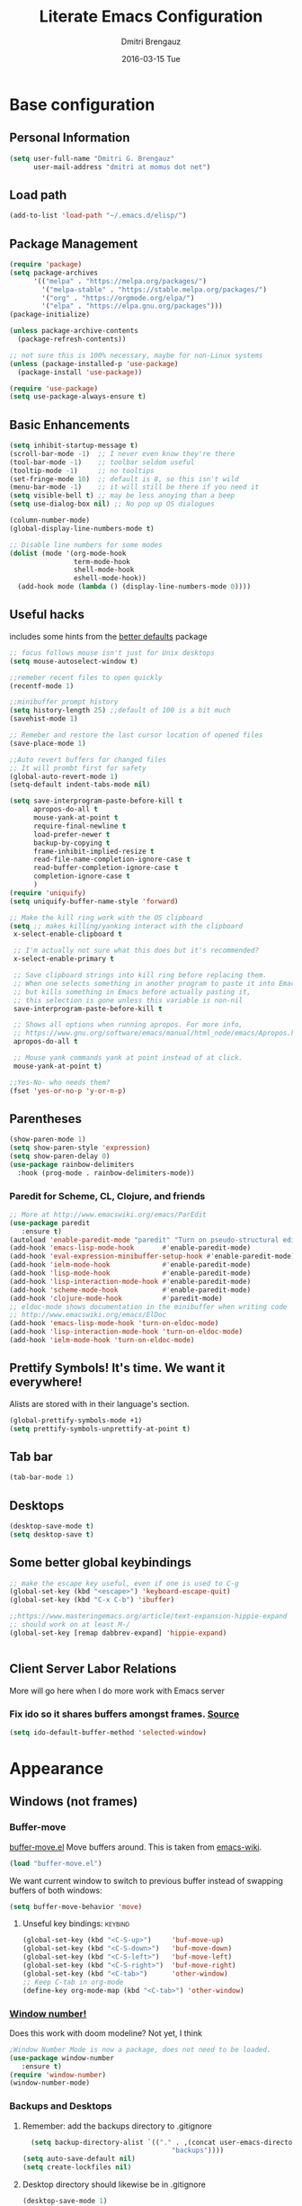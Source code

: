 #+TITLE:       Literate Emacs Configuration
#+AUTHOR:      Dmitri Brengauz
#+EMAIL:       dmitri at momus dot net
#+DATE:        2016-03-15 Tue
#+DESCRIPTION: Managing my .emacs the literate programming way with org-mode.

* Base configuration
** Personal Information
  #+NAME: literate_init.el
     #+BEGIN_SRC emacs-lisp :tangle yes
      (setq user-full-name "Dmitri G. Brengauz"
            user-mail-address "dmitri at momus dot net")
     #+END_SRC
** Load path
    #+BEGIN_SRC emacs-lisp
    (add-to-list 'load-path "~/.emacs.d/elisp/")    
    #+END_SRC
** Package Management
    #+BEGIN_SRC emacs-lisp
      (require 'package)
      (setq package-archives
            '(("melpa" . "https://melpa.org/packages/")
              '("melpa-stable" . "https://stable.melpa.org/packages/")
              '("org" . "https://orgmode.org/elpa/")
              '("elpa" . "https://elpa.gnu.org/packages")))
      (package-initialize)

      (unless package-archive-contents
        (package-refresh-contents))

      ;; not sure this is 100% necessary, maybe for non-Linux systems
      (unless (package-installed-p 'use-package)
        (package-install 'use-package))

      (require 'use-package)
      (setq use-package-always-ensure t)
    #+END_SRC
** Basic Enhancements
#+begin_src emacs-lisp
  (setq inhibit-startup-message t)
  (scroll-bar-mode -1)  ;; I never even know they're there
  (tool-bar-mode -1)    ;; toolbar seldom useful
  (tooltip-mode -1)     ;; no tooltips
  (set-fringe-mode 10)  ;; default is 8, so this isn't wild
  (menu-bar-mode -1)    ;; it will still be there if you need it
  (setq visible-bell t) ;; may be less anoying than a beep
  (setq use-dialog-box nil) ;; No pop up OS dialogues

  (column-number-mode)
  (global-display-line-numbers-mode t)

  ;; Disable line numbers for some modes
  (dolist (mode '(org-mode-hook
                  term-mode-hook
                  shell-mode-hook
                  eshell-mode-hook))
    (add-hook mode (lambda () (display-line-numbers-mode 0))))
#+end_src
** Useful hacks
includes some hints from the  [[https://github.com/emacsmirror/better-defaults][better defaults]] package
#+begin_src emacs-lisp
  ;; focus follows mouse isn't just for Unix desktops
  (setq mouse-autoselect-window t)

  ;;remeber recent files to open quickly
  (recentf-mode 1)

  ;;minibuffer prompt history
  (setq history-length 25) ;;default of 100 is a bit much
  (savehist-mode 1)

  ;; Remeber and restore the last cursor location of opened files
  (save-place-mode 1)

  ;;Auto revert buffers for changed files
  ;; It will prombt first for safety
  (global-auto-revert-mode 1)
  (setq-default indent-tabs-mode nil)

  (setq save-interprogram-paste-before-kill t
        apropos-do-all t
        mouse-yank-at-point t
        require-final-newline t
        load-prefer-newer t
        backup-by-copying t
        frame-inhibit-implied-resize t
        read-file-name-completion-ignore-case t
        read-buffer-completion-ignore-case t
        completion-ignore-case t
        )
  (require 'uniquify)
  (setq uniquify-buffer-name-style 'forward)

  ;; Make the kill ring work with the OS clipboard
  (setq ;; makes killing/yanking interact with the clipboard
   x-select-enable-clipboard t
 
   ;; I'm actually not sure what this does but it's recommended?
   x-select-enable-primary t
 
   ;; Save clipboard strings into kill ring before replacing them.
   ;; When one selects something in another program to paste it into Emacs,
   ;; but kills something in Emacs before actually pasting it,
   ;; this selection is gone unless this variable is non-nil
   save-interprogram-paste-before-kill t
 
   ;; Shows all options when running apropos. For more info,
   ;; https://www.gnu.org/software/emacs/manual/html_node/emacs/Apropos.html
   apropos-do-all t
 
   ;; Mouse yank commands yank at point instead of at click.
   mouse-yank-at-point t)

  ;;Yes-No- who needs them?
  (fset 'yes-or-no-p 'y-or-n-p)
#+end_src
** Parentheses
#+begin_src emacs-lisp
  (show-paren-mode 1)
  (setq show-paren-style 'expression)
  (setq show-paren-delay 0)
  (use-package rainbow-delimiters
    :hook (prog-mode . rainbow-delimiters-mode))

#+end_src
*** Paredit for Scheme, CL, Clojure, and friends
#+BEGIN_SRC emacs-lisp
  ;; More at http://www.emacswiki.org/emacs/ParEdit
  (use-package paredit
     :ensure t)
  (autoload 'enable-paredit-mode "paredit" "Turn on pseudo-structural editing of Lisp code." t)
  (add-hook 'emacs-lisp-mode-hook       #'enable-paredit-mode)
  (add-hook 'eval-expression-minibuffer-setup-hook #'enable-paredit-mode)
  (add-hook 'ielm-mode-hook             #'enable-paredit-mode)
  (add-hook 'lisp-mode-hook             #'enable-paredit-mode)
  (add-hook 'lisp-interaction-mode-hook #'enable-paredit-mode)
  (add-hook 'scheme-mode-hook           #'enable-paredit-mode)
  (add-hook 'clojure-mode-hook          #'paredit-mode)
  ;; eldoc-mode shows documentation in the minibuffer when writing code
  ;; http://www.emacswiki.org/emacs/ElDoc
  (add-hook 'emacs-lisp-mode-hook 'turn-on-eldoc-mode)
  (add-hook 'lisp-interaction-mode-hook 'turn-on-eldoc-mode)
  (add-hook 'ielm-mode-hook 'turn-on-eldoc-mode)
#+END_SRC

** Prettify Symbols! It's time.  We want it everywhere!
 Alists are stored with in their language's section.
#+BEGIN_SRC emacs-lisp
  (global-prettify-symbols-mode +1)
  (setq prettify-symbols-unprettify-at-point t)
#+END_SRC
** Tab bar
#+begin_src emacs-lisp
  (tab-bar-mode 1)
#+end_src
** Desktops
#+begin_src emacs-lisp
  (desktop-save-mode t)
  (setq desktop-save t)
#+end_src
** Some better global keybindings
#+begin_src emacs-lisp
  ;; make the escape key useful, even if one is used to C-g
  (global-set-key (kbd "<escape>") 'keyboard-escape-quit)
  (global-set-key (kbd "C-x C-b") 'ibuffer)

  ;;https://www.masteringemacs.org/article/text-expansion-hippie-expand
  ;; should work on at least M-/
  (global-set-key [remap dabbrev-expand] 'hippie-expand)
  

#+end_src
** Client Server Labor Relations
More will go here when I do more work with Emacs server
*** Fix ido so it shares buffers amongst frames. [[http://stackoverflow.com/questions/27465616/emacsclient-will-not-allow-two-different-frames-to-have-the-same-file-open][Source]]
#+BEGIN_SRC emacs-lisp
  (setq ido-default-buffer-method 'selected-window)
#+END_SRC
* Appearance 
** Windows (not frames)
*** Buffer-move 
        [[https://github.com/lukhas/buffer-move][buffer-move.el]] Move buffers around. This is taken from [[https://www.emacswiki.org/emacs/buffer-move.el][emacs-wiki]].
        #+BEGIN_SRC emacs-lisp
          (load "buffer-move.el")
        #+END_SRC

        We want current window to switch to previous buffer
        instead of swapping buffers of both windows:
        #+BEGIN_SRC emacs-lisp
          (setq buffer-move-behavior 'move)
        #+END_SRC
********* Unseful key bindings:                                       :keybind:
        #+BEGIN_SRC emacs-lisp
          (global-set-key (kbd "<C-S-up>")     'buf-move-up)
          (global-set-key (kbd "<C-S-down>")   'buf-move-down)
          (global-set-key (kbd "<C-S-left>")   'buf-move-left)
          (global-set-key (kbd "<C-S-right>")  'buf-move-right)
          (global-set-key (kbd "<C-tab>")      'other-window)
          ;; Keep C-tab in org-mode
          (define-key org-mode-map (kbd "<C-tab>") 'other-window)
        #+END_SRC

*** [[https://www.emacswiki.org/emacs/window-number.el][Window number!]]
Does this work with doom modeline?  Not yet, I think
      #+BEGIN_SRC emacs-lisp
      ;Window Number Mode is now a package, does not need to be loaded.
      (use-package window-number
         :ensure t)
      (require 'window-number)
      (window-number-mode)
      #+END_SRC

*** Backups and Desktops
***** Remember: add the backups directory to .gitignore
        #+BEGIN_SRC emacs-lisp
            (setq backup-directory-alist `(("." . ,(concat user-emacs-directory
                    				           "backups"))))
          (setq auto-save-default nil)
          (setq create-lockfiles nil)
        #+END_SRC
***** Desktop directory should likewise be in .gitignore
      #+BEGIN_SRC emacs-lisp
        (desktop-save-mode 1)
        (add-to-list 'desktop-path  '"~/.emacs.d/desktops" )
      #+END_SRC

***** Autocompletion better on than off.
      Currently, we are experimenting with [[http://company-mode.github.io/][company-mode]]
      #+BEGIN_SRC emacs-lisp
        (add-hook 'after-init-hook 'global-company-mode)
        ;(with-eval-after-load 'company
        ;  (add-to-list 'company-backends 'company-elm))
      #+END_SRC
***** Window number mode
      Now installed from Melpa
      #+BEGIN_SRC emacs-lisp
        (require 'window-number)
        (window-number-mode 1)
        ;; Remaps the default window switch key to use window-number mode
        (global-set-key "\C-xo"  'window-number-switch)
        ;; Use the Meta key to switch between frames.
        (window-number-meta-mode t)

      #+END_SRC

** Modeline
Used to use Smart-modline, now playing with Doom.  My old "smart" config is saved here just in case
*** Doom Modeline
#+begin_src emacs-lisp
       ;; for this to work and look cool, gt nerd-icons:
          ;; https://emacs.stackexchange.com/questions/78276/strange-symbols-in-doom-modeline
          ;; run M-x all-the-icons-install-fonts
          (use-package all-the-icons)
          (use-package doom-modeline
            :ensure t
            :init (doom-modeline-mode 1)
            :custom ((doom-modeline-height 15)))


#+end_src
***  [[https://github.com/Malabarba/smart-mode-line][Smart-mode-line]]
- intalled package smart-mode-line-powerline-theme
- configuration
	#+BEGIN_SRC emacs-lisp

          ;; (use-package smart-mode-line-powerline-theme
          ;;   :ensure t)


          ;; (use-package smart-mode-line
          ;;   :ensure t

          ;;   :init
          ;;   (setq sml/vc-mode-show-backend t)
          ;;   (setq sml/no-confirm-load-theme t)
          ;;   (setq sml/shorten-directory t)
          ;;   (setq sml/shorten-modes t) ; may interferes with Nyan Mode
          ;;   (setq sml/name-width '40)
          ;;   (setq sml/mode-width 'full)

          ;;   :config
          ;;   (sml/apply-theme 'powerline))
          ;; (sml/setup)
	#+END_SRC
*** How about a nice clock?
I used to want a clock, but now there are clocks everywhere, so I don't
Kept this here in case I want one again
#+BEGIN_SRC emacs-lisp
  ;; (defface egoge-display-time
  ;;   '((((type x w32 mac))
  ;;      (:foreground "#060525" :inherit bold))
  ;;     (((type tty))
  ;;      (:foreground "blue")))
  ;;   "Face used to display the time in the mode line.")

  ;; ;; This causes the current time in the mode line to be displayed in
  ;; ;; `egoge-display-time-face' to make it stand out visually.
  ;; ;; Clock is set to 24 hour mode and two | to act as separators with
  ;; ;; the system load indicator

  ;; (setq display-time-string-forms
  ;;       '((propertize (concat 24-hours":"minutes"\|"load"\|"(daemonp))
  ;;                     'face 'egoge-display-time)))

  ;; ;; This line has to be under the two functions above.  Execution order matters in Elisp.
  ;; (display-time-mode 1)
#+END_SRC
   
** Theme[s]
#+begin_src emacs-lisp
  (use-package doom-themes
    :init (load-theme 'doom-dracula t))
#+end_src
** Set Frame Title
    #+BEGIN_SRC emacs-lisp
    (setq frame-title-format (concat (daemonp)  " | [%b]-Emacs" emacs-version))
    #+END_SRC
** Winner Mode Wins!
For now---it doesn't break anything.  will revist when setting up doom modeline
#+BEGIN_SRC emacs-lisp
  (when (fboundp 'winner-mode) ;Compat test
    (winner-mode 1))
  ;;the 'fboundup' function test for Emacsen (specifically XEmacs) that don't
  ;; have winner-mode.
#+END_SRC
* Org mode
** basics [[https://www.youtube.com/watch?v=VcgjTEa0kU4][video 5]]
   #+begin_src emacs-lisp
     ;; This is needed as of Org 9.2
     (defun efs/org-mode-setup ()
       (org-indent-mode)
       (variable-pitch-mode 1)
       (auto-fill-mode 0) ;; try vis line instead for a while
       (visual-line-mode 1))

     (defun efs/org-font-setup ()
       ;; Replace list hyphen with dot
       (font-lock-add-keywords 'org-mode
            '(("^ *\\([-]\\) "
            (0 (prog1 () (compose-region (match-beginning 1) (match-end 1) "•"))))))

       ;; Set faces for heading levels
       (dolist (face '((org-level-1 . 1.5)
                       (org-level-2 . 1.4)
                       (org-level-3 . 1.3)
                       (org-level-4 . 1.2)
                       (org-level-5 . 1.1)
                       (org-level-6 . 1.1)
                       (org-level-7 . 1.1)
                       (org-level-8 . 1.1)))
      ; (set-face-attribute (car face) nil :font "Cantarell" :weight 'regular :height (cdr face))
         )

       ;; Ensure that anything that should be fixed-pitch in Org files appears that way
       (set-face-attribute 'org-block nil :foreground  'unspecified :inherit 'fixed-pitch)
       (set-face-attribute 'org-code nil   :inherit '(shadow fixed-pitch))
       (set-face-attribute 'org-table nil   :inherit '(shadow fixed-pitch))
       (set-face-attribute 'org-verbatim nil :inherit '(shadow fixed-pitch))
       (set-face-attribute 'org-special-keyword nil :inherit '(font-lock-comment-face fixed-pitch))
       (set-face-attribute 'org-meta-line nil :inherit '(font-lock-comment-face fixed-pitch))
       (set-face-attribute 'org-checkbox nil :inherit 'fixed-pitch))

     (use-package org
       :hook (org-mode . efs/org-mode-setup)
       :config
       (setq org-ellipsis " ▾")
       (efs/org-font-setup))

     (use-package org-bullets
       :after org
       :hook (org-mode . org-bullets-mode)
       ; :custom
       ; (org-bullets-bullet-list '("◉" "○" "●" "○" "●" "○" "●"))
       )

     (defun efs/org-mode-visual-fill ()
       (setq visual-fill-column-width 110
             visual-fill-column-center-text t)
       (visual-fill-column-mode 1))

     (use-package visual-fill-column
       :hook (org-mode . efs/org-mode-visual-fill))

     ;;https://github.com/emacsmirror/mixed-pitch
     (use-package mixed-pitch
       :hook
       ;; If you want it in all text modes:
       (text-mode . mixed-pitch-mode))
#+end_src
***   Highlight \LaTeX math mode in org mode.
#+begin_src emacs-lisp
  (eval-after-load 'org
    '(setf org-highlight-latex-and-related '(latex)))
#+end_src

** TODO organize life with org [[https://www.youtube.com/watch?v=PNE-mgkZ6HM][video 6]]
do this after I fifgure more things out
#+begin_src emacs-lisp
 ;; not in video, but this is to keep frames sane
(setq org-agenda-window-setup 'current-window)
#+end_src
**  Org Babel [[https://www.youtube.com/watch?v=kkqVTDbfYp4][video 7]]
#+begin_src emacs-lisp
  ;; This is "insecture" but go with it for now:
  (setq org-confirm-babel-evaluate nil
        org-src-fontify-natively t
        org-src-tab-acts-natively t)

  (org-babel-do-load-languages
   'org-babel-load-languages
   '((emacs-lisp . t)
     (python . t)
     (R      . t)
     (shell  . t)
     (ruby   . t)))

  (push '("conf-unix" . conf-unix) org-src-lang-modes)

  ;; Let babel edit source code blocks in the same window.
  ;; This solves problems...
  (setq org-src-window-setup 'current-window)
#+end_src
*** Quick Templates
#+begin_src emacs-lisp
  (require 'org-tempo)
  (add-to-list 'org-modules 'org-tempo t)
  (add-to-list 'org-structure-template-alist '("el" . "src emacs-lisp"))
  (add-to-list 'org-structure-template-alist '("py" . "src python"))
  (add-to-list 'org-structure-template-alist '("sh" . "src shell"))
#+end_src
** Exporting
    - The htmlize package makes source code pretty on export
#+BEGIN_SRC emacs-lisp
  (use-package htmlize
    :ensure t)
  (require 'htmlize)
#+END_SRC
       - For Github Flavored Mardown, ox-gfm
#+BEGIN_SRC emacs-lisp
  (use-package ox-gfm
    :ensure t)
  (eval-after-load "org"
  '(require 'ox-gfm nil t))
#+END_SRC
** Capture
We're not doing this right now.
    - Replaces remember mode. Get stuff from your brain into org-mode
      quick!
      #+BEGIN_SRC emacs-lisp
        ;; (setq org-default-notes-file (concat org-directory "/notes.org"))
        ;; (define-key mode-specific-map [?a] 'org-agenda)

        ;; (eval-after-load "org"
        ;;   '(progn
        ;;      (define-prefix-command 'org-todo-state-map)

        ;;      (define-key org-mode-map "\C-cx" 'org-todo-state-map)

        ;;      (define-key org-todo-state-map "x"
        ;;        #'(lambda nil (interactive) (org-todo "CANCELLED")))
        ;;      (define-key org-todo-state-map "d"
        ;;        #'(lambda nil (interactive) (org-todo "DONE")))
        ;;      (define-key org-todo-state-map "f"
        ;;        #'(lambda nil (interactive) (org-todo "DEFERRED")))
        ;;      (define-key org-todo-state-map "l"
        ;;        #'(lambda nil (interactive) (org-todo "DELEGATED")))
        ;;      (define-key org-todo-state-map "s"
        ;;        #'(lambda nil (interactive) (org-todo "STARTED")))
        ;;      (define-key org-todo-state-map "w"
        ;;        #'(lambda nil (interactive) (org-todo "WAITING")))
        ;;      (define-key org-agenda-mode-map "\C-n" 'next-line)
        ;;      (define-key org-agenda-keymap "\C-n" 'next-line)
        ;;      (define-key org-agenda-mode-map "\C-p" 'previous-line)
        ;;      (define-key org-agenda-keymap "\C-p" 'previous-line)
        ;;      )
        ;;   )
        ;; ;;https://lists.gnu.org/archive/html/emacs-orgmode/2008-07/msg00027.html]
        ;; ;; an (easier and cleaner, I think) alternate way to achieve
        ;; ;;this would be something like this:

        ;; (setq org-use-fast-todo-selection t)
        ;; (setq org-todo-keywords
        ;;       '((sequence "TODO(t)"
        ;;                   "STARTED(s)"
        ;;                   "WAITING(w)"
        ;;                   "DELEGATED(l)" "|"
        ;;                   "DONE(d)"
        ;;                   "DEFERRED(f)")))

        ;; 
      #+END_SRC


* Utilities
** [[https://github.com/magnars/expand-region.el][ Expand Region]]
Really need to use this more. Semantic select for text, et c.
All sorts of goodies can be found in the docs for er/* functions.
#+BEGIN_SRC emacs-lisp
  (use-package expand-region
     :ensure t)
  (global-set-key (kbd "C-=") 'er/expand-region)
#+END_SRC
**  Ivy and Counsel and friends
#+begin_src emacs-lisp
  (use-package ivy
    :diminish
    :bind (("C-s" . swiper)
           :map ivy-minibuffer-map
           ("TAB" . ivy-alt-done)	
           ("C-l" . ivy-alt-done)
           :map ivy-switch-buffer-map
           ("C-d" . ivy-switch-buffer-kill)
           :map ivy-reverse-i-search-map
           ("C-d" . ivy-reverse-i-search-kill))
    :config
    (ivy-mode 1))

  (setq ivy-use-virtual-buffers t)
  (setq ivy-count-format "(%d/%d) ")
  (setq magit-completing-read-function 'ivy-completing-read)

  (global-set-key (kbd "C-x b") 'counsel-switch-buffer)

  ;; Get some doc strings for keybindings
  (use-package ivy-rich
    :init
    (ivy-rich-mode 1))


  ;; counsel is pulled in with ivy, this is to configure bindings
  (use-package counsel
    :bind (("M-x" . counsel-M-x)
           ("C-x b" . counsel-ibuffer)
           ("C-x C-f" . counsel-find-file)
           :map minibuffer-local-map
           ("C-r" . 'counsel-minibuffer-history)))

  (use-package which-key
    :init (which-key-mode)
    :diminish which-key-mode
    :config
    (setq which-key-idle-delay 1))

  (use-package helpful
    :custom
    (counsel-describe-function-function #'helpful-callable)
    (counsel-describe-variable-function #'helpful-variable)
    :bind
    ([remap describe-function] . counsel-describe-function)
    ([remap describe-command] . helpful-command)
    ([remap describe-variable] . counsel-describe-variable)
    ([remap describe-key] . helpful-key))
#+end_src
**  Log commands
#+begin_src emacs-lisp
  (use-package command-log-mode
     :config
     (global-command-log-mode)) ;; see what we did
  ;; REM C-c o to open command log mode buffer
#+end_src
** hydra [[https://www.youtube.com/watch?v=xaZMwNELaJY][video 3]]
      #+begin_src emacs-lisp
	;; setup transient keybindings for repetative actions.
	(use-package hydra)

	(defhydra hydra-text-scale (:timeout 5)
	  "scale text"
	  ("j" text-scale-increase "in")
	  ("k" text-scale-decrease "out")
	  ("f" nil "finished" :exit t))

	(set-frame-parameter nil 'undecorated t)
     #+end_src
** magit
#+begin_src emacs-lisp
       (use-package magit)
	 ;;:custom
	 ;; do the diff in same window
	 ;;(magit-display-buffer-function #'magit-display-buffer-same-window-except-diff-v1)
	 

       ;;  If I'm ever doing things wiht Github, look at this package again.
       ;; NOTE: Make sure to configure a GitHub token before using this package!
       ;; - https://magit.vc/manual/forge/Token-Creation.html#Token-Creation
       ;; - https://magit.vc/manual/ghub/Getting-Started.html#Getting-Started
       ;; (use-package forge)
#+end_src
*** MagitHub
This gives an error when loading, so remove for now until necessary
Remember to isntall the [[https://hub.github.com/hub][hub]] package with your favorite package manager.
    #+BEGIN_SRC emacs-lisp
      ;; (use-package magithub
      ;;              :ensure t
      ;;              :after magit
      ;;              :config 
      ;;               (magithub-feature-autoinject t)
      ;;               (setq magithub-clone-default-directory "~/repos"))
    #+END_SRC

*** Keybindings                                                     :keybind:
    #+BEGIN_SRC emacs-lisp
     (global-set-key (kbd "C-x g") 'magit-status)
    #+END_SRC
* Emacs as an IDE
** projectile from  [[https://www.youtube.com/watch?v=INTu30BHZGk][video 4]]
     [[https://docs.projectile.mx/projectile/index.html][project interaction library for Emacs]]
     create an empty .projectile file in project root
   #+begin_src emacs-lisp
     (use-package projectile
       :diminish projectile-mode
       :config (projectile-mode)
       :custom ((projectile-completion-system 'ivy))
       :bind-keymap
       ("C-c p" . projectile-command-map)
       :init
       ;; NOTE: Set this to the folder where you keep your Git repos!
       (when (file-directory-p "~/repos/")
	 (setq projectile-project-search-path '("~/repos")))
       ;; First thing to do when projectile starts
       (setq projectile-switch-project-action #'projectile-dired))

     (use-package counsel-projectile
       :config (counsel-projectile-mode))
    #+end_src
** Company ( [[https://company-mode.github.io/][complete anything]])
#+begin_src emacs-lisp
  (use-package company
    :after lsp-mode
    :hook (prog-mode . company-mode)
    :bind
    (:map company-active-map
          ("<tab>" . company-complete-selection))
    (:map lsp-mode-map
          ("<tab>" . company-indent-or-compile-common))

    :custom
    (company-minimum-prefix-length 1)
    (company-idle-delay 0.0))

  (use-package company-box
    :hook (company-mode . company-box-mode))
#+end_src
** [[http://www.flycheck.org/en/latest/user/flycheck-versus-flymake.html#flycheck-versus-flymake][Flycheck]] is the now, as flymake seems caput.
      #+BEGIN_SRC emacs-lisp
        (use-package flycheck
          :ensure t)
        (global-flycheck-mode)
      #+END_SRC
**  lsp-mode [[https://www.youtube.com/watch?v=E-NAM9U5JYE][video 8]]
#+begin_src emacs-lisp
  (use-package lsp-mode
      :init
      ;; set prefix for lsp-command-keymap (few alternatives - "C-l", "C-c l")
      (setq lsp-keymap-prefix "C-c l")
      :hook (;; replace XXX-mode with concrete major-mode(e. g. python-mode)
             (python-mode . lsp)
             ;; if you want which-key integration
             (lsp-mode . lsp-enable-which-key-integration))
      :commands lsp)

  ;; optionally
  (use-package lsp-ui :commands lsp-ui-mode)
  ;; if you are helm user
  ;; (use-package helm-lsp :commands helm-lsp-workspace-symbol)

  ;; if you are ivy user
  (use-package lsp-ivy :commands lsp-ivy-workspace-symbol)
  (use-package lsp-treemacs :commands lsp-treemacs-errors-list)

  ;; optionally if you want to use debugger
  (use-package dap-mode)

  ;; (use-package dap-LANGUAGE) to load the dap adapter for your language
  ;; -> does not work (use-package dap-python)

    ;; optional if you want which-key integration
    (use-package which-key
        :config
        (which-key-mode))
#+end_src

* Eshell and lesser shells
** We start Eshell so much, it really needs its own keybinding     :keybind:
    #+BEGIN_SRC emacs-lisp
      (global-set-key (kbd "C-c e") 'eshell)
    #+END_SRC
** TODO Get rid of seperate Eshell file
    #+BEGIN_SRC emacs-lisp
      ;;This is so ehshell finds our alias files.
      (setq eshell-directory-name "~/.emacs.d/eshell") 

      ;;This will fix crashing problems
      ;; nyan-prompt plays badly with explicitly stating prompt. Try without.
      ;;(setq eshell-prompt-regexp "^[^#$\n]*[#$] ")

      ;;Load eshell-tramp module:
      (require 'em-tramp) ; 
      ;;  pcomplete-list better than the completion cycling. 
      (setq eshell-cmpl-cycle-completions nil)

      ;;Enable password cashing
      ;; Should also work for tramp
      (setq password-cache t)

      ;;Set password cash experation (in seconds)
      (setq password-cache-expiry 3600)

    #+END_SRC
** Nyan prompt
    Because why not? Because it break things. Save for later.
    #+BEGIN_SRC emacs-lisp
    ;(add-hook 'eshell-load-hook 'nyan-prompt-enable)
    #+END_SRC
** Simple prompt
    Bash like prompt showing only sytem name and top directory.
    #+BEGIN_SRC emacs-lisp
      (setq eshell-prompt-regexp "^[^#$\n]*[#$] "
            eshell-prompt-function
            (lambda nil
              (concat
               "[" (car (split-string (system-name) "[\.]")) " "
               (if (string= (eshell/pwd) (getenv "HOME"))
                   "~" (eshell/basename (eshell/pwd)))
               "]"
               (if (= (user-uid) 0) "# " "$ "))))
    #+END_SRC
** [[ http://emacsredux.com/blog/2013/04/21/edit-files-as-root/][Sudo Edit]]
does this work? not as i recall.  but visit it g
#+BEGIN_SRC emacs-lisp
  (defun sudo-edit (&optional arg)
  ;;  "Edit currently visited file as root.
  ;; With a prefix ARG prompt for a file to visit.
  ;; Will also prompt for a file to visit if current
  ;; buffer is not visiting a file."
    (interactive "P")
    (if (or arg (not buffer-file-name))
        (find-file (concat "/sudo:root@localhost:"
                           (ido-read-file-name "Find file(as root): ")))
      (find-alternate-file (concat "/sudo:root@localhost:" buffer-file-name))))

  (global-set-key (kbd "C-x C-r") 'sudo-edit)
#+END_SRC
* [[https://www.gnu.org/software/emacs/manual/html_node/emacs/Registers.html][Registers]]
  These are highly personalizable, and should probaby be saved on a per-machine
** This init file                                                  :keybind:
    #+BEGIN_SRC emacs-lisp
    (set-register ?e (cons 'file "~/.emacs.d/literate_init.org"))
    #+END_SRC    

* Language Specfic
** Ruby and Rails
    Most recentrly redone using [[https://lorefnon.me/2014/02/02/configuring-emacs-for-rails.html][this tutorial]]
*** Syntax Checking
      Using [[http://www.flycheck.org/en/latest/user/flycheck-versus-flymake.html#flycheck-versus-flymake][flycheck]] as flymake seems caput.
      #+BEGIN_SRC emacs-lisp
        ;(require 'flycheck-ruby)
        (add-hook 'ruby-mode-hook 'flymake-ruby-load)
      #+END_SRC
*** RVM :disabled:                                                :keybind:
      #+BEGIN_SRC emacs-lisp
        ;(require 'rvm)
        ;; use rvm’s default ruby for the current Emacs session
        ;(rvm-use-default)
        ;; Integrate RVM into my Ruby editing experience
        ;; http://devblog.avdi.org/2011/10/11/rvm-el-and-inf-ruby-emacs-reboot-14/

        ;(add-hook 'ruby-mode-hook
        ;    (lambda () (rvm-activate-corresponding-ruby)))

        ;(global-set-key (kbd "C-c r a") 'rvm-activate-corresponding-ruby)
        ;; Stolen from https://rejeep.github.io/emacs/elisp/ruby/2010/11/10/ruby-interpolation.html

        (defun ruby-interpolate ()
          "In a double quoted string, interpolate."
                (interactive)
                (insert "#")
                (when (and
                   (looking-back "\".*")
                   (looking-at ".*\""))
                  (insert "{}")
                  (backward-char 1)))
          ; (define-key ruby-mode-map (kbd "#") 'ruby-interpolate)

      #+END_SRC
*** [[https://github.com/bbatsov/rubocop-emacs][Rubocop]]
      #+BEGIN_SRC emacs-lisp
        (use-package rubocop
           :ensure t)
        (require 'rubocop)
        (add-hook 'ruby-mode-hook #'rubocop-mode)
      #+END_SRC
*** inf-ruby
      #+BEGIN_SRC emacs-lisp
        (use-package inf-ruby
          :ensure t)
        ( add-hook 'ruby-mode-hook 'inf-ruby-minor-mode)
      #+END_SRC
*** cucumber? why not.
      #+BEGIN_SRC emacs-lisp
        (use-package feature-mode
          :ensure t)
        (setq feature-default-language "en")
        (add-to-list 'auto-mode-alist '("\.feature$" . feature-mode))
      #+END_SRC
** R (ESS)
*** Basic Config
      #+BEGIN_SRC emacs-lisp
        (use-package ess
          :ensure t
          :init (require 'ess-site))
        (add-hook 'ess-mode-hook #'rainbow-delimiters-mode)
      #+END_SRC
    
      TODO: This should fix this [[https://github.com/jimhester/lintr/issues/79][bug]], but it dosen't
      #+BEGIN_SRC emacs-lisp
        (setq  flycheck-lintr-caching nil)
      #+END_SRC
*** Prettify Symbols! 
      #+BEGIN_SRC emacs-lisp
        (defvar R-prettify-alist '())
        (add-to-list 'R-prettify-alist 
                     '("%>%" , ?⟾))
        ;;Someday ESS will have its own symbols alist, but that day is not
        ;;today.
        (append R-prettify-alist prettify-symbols-alist)
      #+END_SRC

** Java - emacs-eclim
    Let's jump off the java bridge when we get to it again.
    #+BEGIN_SRC emacs-lisp
      ;(require 'eclim)
      ;(add-hook 'java-mode-hook 'eclim-mode)

      ;(setq eclimd-default-workspace '"~/usr/src/java/workspace")

      ;(require 'eclimd)
    #+END_SRC
*** use company-mode with Eclim
      #+BEGIN_SRC emacs-lisp
        ;; Adjust Eclim for non-standard Eclipse directories.
        ;(add-to-list 'eclim-eclipse-dirs '"~/usr/opt/eclipse")
        ;(setq eclim-executable '"~/usr/opt/eclipse/eclim")
        ;; Display compitation error messages in the echo area:
        ;(setq help-at-pt-display-when-idle t)
        ;(setq help-at-pt-timer-delay 0.1)
        ;(help-at-pt-set-timer)

        ;;Auto complete is through Company Mode
        ;(require 'company-emacs-eclim)
        ;(company-emacs-eclim-setup)
      #+END_SRC

** XML
    Configured using [[https://fedoraproject.org/wiki/How_to_use_Emacs_for_XML_editing][this tutorial]]
    Make sure all XMLis stuff is edited with nxml-mode
    #+BEGIN_SRC emacs-lisp
      (setq auto-mode-alist (cons '("\\.xml$" . nxml-mode) auto-mode-alist))
      (setq auto-mode-alist (cons '("\\.xsl$" . nxml-mode) auto-mode-alist))
      (setq auto-mode-alist (cons '("\\.xhtml$" . nxml-mode) auto-mode-alist))
      (setq auto-mode-alist (cons '("\\.page$" . nxml-mode) auto-mode-alist))
      (autoload 'xml-mode "nxml" "XML editing mode" t)

      (eval-after-load 'rng-loc
        '(add-to-list 'rng-schema-locating-files "~/.schema/schema.xml"))
      (global-set-key [C-return] 'completion-at-point)
    #+END_SRC

** Common Lisp
*** Point to the local SBCL installation
      #+BEGIN_SRC emacs-lisp
        (setq inferior-lisp-program "/home/kwaku/usr/bin/sbcl")
        (setq slime-contribs '(slime-fancy))
      #+END_SRC
** Clojure
*** Set up and configure the necessary packages.
      #+BEGIN_SRC emacs-lisp
      (use-package clojure-mode
         :ensure t
         )
      (use-package cider
         :ensure t)
      #+END_SRC
*** Prettify Symbols!
      #+BEGIN_SRC emacs-lisp
        (defvar clojure-prettify-alist '())
        ;;http://endlessparentheses.com/using-prettify-symbols-in-clojure-and-elisp-without-breaking-indentation.html
        (add-to-list 'clojure-prettify-alist
                     '("<=" . (?· (Br . Bl) ?≤)))
        (add-to-list 'clojure-prettify-alist
                     '(">=" . (?· (Br . Bl) ?≥)))

        ; ⇨, 🡒, or →
        (add-to-list 'clojure-prettify-alist
                     '("->" . (?\s (Br . Bl) ?\s (Bc . Bc) ?🠊)))
        (add-to-list 'clojure-prettify-alist
                     '("->>" . (?\s (Br . Bl) ?\s (Br . Bl) ?\s
                                    (Bc . Br) ?🠊 (Bc . Bl) ?🠊)))

        (eval-after-load 'clojure-mode
          '(setq clojure-prettify-symbols-alist
                 (append clojure-prettify-alist
                         clojure--prettify-symbols-alist)))
      #+END_SRC
*** Stuff from  [[http://www.braveclojure.com/basic-emacs/][Brave Clojure]] that needs refactoring.
      #+BEGIN_SRC emacs-lisp
        ;; Enable paredit for Clojure
        (add-hook 'clojure-mode-hook 'enable-paredit-mode)

        ;; This is useful for working with camel-case tokens, like names of
        ;; Java classes (e.g. JavaClassName)
        (add-hook 'clojure-mode-hook 'subword-mode)

        ;; A little more syntax highlighting
        ;;not working right now. Re-examine when dev with Clojure again.
        ;(require 'clojure-mode-extra-font-locking)


        ;; syntax hilighting for midje
        (add-hook 'clojure-mode-hook
                  (lambda ()
                    (setq inferior-lisp-program "lein repl")
                    (font-lock-add-keywords
                     nil
                     '(("(\\(facts?\\)"
                        (1 font-lock-keyword-face))
                   ("(\\(background?\\)"
                        (1 font-lock-keyword-face))))
                    (define-clojure-indent (fact 1))
                    (define-clojure-indent (facts 1))))

        ;;;;
        ;; Cider
        ;;;;

        ;; provides minibuffer documentation for the code you're typing into the repl
        (add-hook 'cider-mode-hook 'cider-turn-on-eldoc-mode)

        ;; go right to the REPL buffer when it's finished connecting
        (setq cider-repl-pop-to-buffer-on-connect t)

        ;; When there's a cider error, show its buffer and switch to it
        (setq cider-show-error-buffer t)
        (setq cider-auto-select-error-buffer t)

        ;; Where to store the cider history.
        (setq cider-repl-history-file "~/.emacs.d/cider-history")

        ;; Wrap when navigating history.
        (setq cider-repl-wrap-history t)

        ;; enable paredit in your REPL
        (add-hook 'cider-repl-mode-hook 'paredit-mode)

        ;; Use clojure mode for other extensions
        (add-to-list 'auto-mode-alist '("\\.edn$" . clojure-mode))
        (add-to-list 'auto-mode-alist '("\\.boot$" . clojure-mode))
        (add-to-list 'auto-mode-alist '("\\.cljs.*$" . clojure-mode))
        (add-to-list 'auto-mode-alist '("lein-env" . enh-ruby-mode))


        ;; key bindings
        ;; these help me out with the way I usually develop web apps
        (defun cider-start-http-server ()
          (interactive)
          (cider-load-current-buffer)
          (let ((ns (cider-current-ns)))
            (cider-repl-set-ns ns)
            (cider-interactive-eval (format "(println '(def server (%s/start))) (println 'server)" ns))
            (cider-interactive-eval (format "(def server (%s/start)) (println server)" ns))))


        (defun cider-refresh ()
          (interactive)
          (cider-interactive-eval (format "(user/reset)")))

        (defun cider-user-ns ()
          (interactive)
          (cider-repl-set-ns "kwaku"))

        (eval-after-load 'cider
          '(progn
             (define-key clojure-mode-map (kbd "C-c C-v") 'cider-start-http-server)
             (define-key clojure-mode-map (kbd "C-M-r") 'cider-refresh)
             (define-key clojure-mode-map (kbd "C-c u") 'cider-user-ns)
             (define-key cider-mode-map (kbd "C-c u") 'cider-user-ns)))
      #+END_SRC
** JavaScript and CoffeeSript
*** [[https://indium.readthedocs.io/en/latest/index.html][Indium]] for JavaScript
**** Dependencies
        [[https://developer.fedoraproject.org/tech/languages/nodejs/nodejs.html][Now]] on Fedora, nmp comes with nodejs
        #+BEGIN_SRC sh :tangle no :dir /sudo:: :results value verbatim
        sudo yum -y install nodejs 
        #+END_SRC

        #+RESULTS:
        : Last metadata expiration check: 2:54:21 ago on Tue 25 Sep 2018 07:30:35 PM MDT.
        : Dependencies resolved.
        : Nothing to do.
        : Complete!

        Which is needed to install the indium server:
        #+BEGIN_SRC sh :tangle no :dir /sudo:: :results value verbatim
        npm install -g indium
        #+END_SRC

        #+RESULTS:
        : /usr/bin/indium -> /usr/lib/node_modules/indium/bin/indium
        : + indium@3.2.0
        : added 10 packages in 2.151s

**** Melpa Package
        #+BEGIN_SRC emacs-lisp
          (use-package indium
            :ensure t
            )
          (add-hook 'js-mode-hook #'indium-interaction-mode)
        #+END_SRC
        IMPORTANT: Read the  [[https://indium.readthedocs.io/en/latest/setup.html][docs]] for project configuration information.

        #+BEGIN_SRC emacs-lisp
          ;; Trying Irindium. The setup below is for old JavaScript
          ;; (add-to-list 'auto-mode-alist '("\\.js$" . js-mode))
          ;; (add-hook 'js-mode-hook 'subword-mode)
          ;; (add-hook 'html-mode-hook 'subword-mode)
          ;; (setq js-indent-level 2)
          ;; (eval-after-load "sgml-mode"
          ;;   '(progn
          ;;      (require 'tagedit)
          ;;      (tagedit-add-paredit-like-keybindings)
          ;;      (add-hook 'html-mode-hook (lambda () (tagedit-mode 1)))))
        #+END_SRC

*** coffeescript
        #+BEGIN_SRC emacs-lisp
          (add-to-list 'auto-mode-alist '("\\.coffee.erb$" . coffee-mode))
          (add-hook 'coffee-mode-hook 'subword-mode)
          (add-hook 'coffee-mode-hook 'highlight-indentation-current-column-mode)
          (add-hook 'coffee-mode-hook
                    (defun coffee-mode-newline-and-indent ()
                      (define-key coffee-mode-map "\C-j" 'coffee-newline-and-indent)
                      (setq coffee-cleanup-whitespace nil)))
          (custom-set-variables
           '(coffee-tab-width 2))
        #+END_SRC
** CSS
    #+BEGIN_SRC emacs-lisp
      (add-to-list 'auto-mode-alist '("\\.css$" . css-mode))
    #+END_SRC
** Prolog.  Yes prolog.
    #+BEGIN_SRC emacs-lisp
      ;; No, .pl is no longer Perl nor Poland.  It is Prolog
      ;; (add-to-list 'auto-mode-alist '("\\.pl\\'" . prolog-mode))
    #+END_SRC
** Python
*** [[https://emacs.stackexchange.com/questions/58097/how-to-enable-python-pylint-for-the-all-files-by-default][enable]] python-pylint for the all files by default
    see [[https://www.flycheck.org/en/latest/user/syntax-checkers.html][also]] 
    #+begin_src emacs-lisp
      (flycheck-add-next-checker 'python-flake8 'python-pylint)
    #+end_src

*** Python Black + A
    #+begin_src emacs-lisp
      (use-package python-black
        :ensure t
        :bind (("C-c b" . python-black-buffer)))

      (use-package pyvenv
        :ensure t
        :config
        (pyvenv-mode 1))

      (use-package anaconda-mode
        :ensure t
        :bind (("C-c C-x" . next-error))
        :config
        (require 'pyvenv)
        (add-hook 'python-mode-hook 'anaconda-mode))

      (use-package company-anaconda
        :ensure t
        :config
        (eval-after-load "company"
         '(add-to-list 'company-backends '(company-anaconda :with company-capf))))

      (use-package highlight-indent-guides
        :ensure t
        :config
        (add-hook 'python-mode-hook 'highlight-indent-guides-mode)
        (setq highlight-indent-guides-method 'character))

      (use-package pytest
        :ensure t
        :config
        (add-hook 'python-mode-hook
                (lambda ()
                  (local-set-key "\C-ca" 'pytest-all)
                  (local-set-key "\C-cm" 'pytest-module)
                  (local-set-key "\C-c." 'pytest-one)
                  (local-set-key "\C-cc" 'pytest-again)
                  (local-set-key "\C-cd" 'pytest-directory)
                  (local-set-key "\C-cpa" 'pytest-pdb-all)
                  (local-set-key "\C-cpm" 'pytest-pdb-module)
                  (local-set-key "\C-cp." 'pytest-pdb-one)))
        )
    #+end_src

* My Own Private Functions
** point-int
    Where are you in the buffer? point-int will tell you.
    #+BEGIN_SRC emacs-lisp
      (defun point-int ()
        "Return the point under the cursor.
      Interactive wrapper for \\[point]"
        (interactive)
        (print (point)))
    #+END_SRC
** ert-it
    This is for using ert in excerisim tests. Since it's under "rapid
    development," it is loaded from its repo on the system
    #+BEGIN_SRC emacs-lisp
      ; (load "~/repos/lisp/ert-it/ert-it.el")
    #+END_SRC
    
